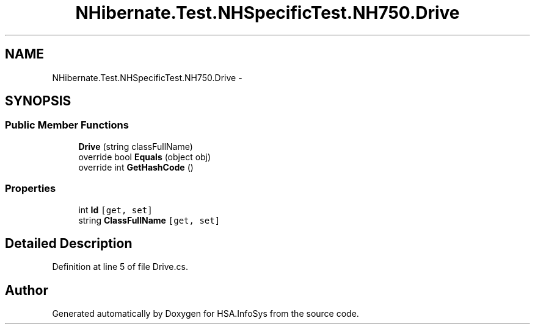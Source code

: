 .TH "NHibernate.Test.NHSpecificTest.NH750.Drive" 3 "Fri Jul 5 2013" "Version 1.0" "HSA.InfoSys" \" -*- nroff -*-
.ad l
.nh
.SH NAME
NHibernate.Test.NHSpecificTest.NH750.Drive \- 
.SH SYNOPSIS
.br
.PP
.SS "Public Member Functions"

.in +1c
.ti -1c
.RI "\fBDrive\fP (string classFullName)"
.br
.ti -1c
.RI "override bool \fBEquals\fP (object obj)"
.br
.ti -1c
.RI "override int \fBGetHashCode\fP ()"
.br
.in -1c
.SS "Properties"

.in +1c
.ti -1c
.RI "int \fBId\fP\fC [get, set]\fP"
.br
.ti -1c
.RI "string \fBClassFullName\fP\fC [get, set]\fP"
.br
.in -1c
.SH "Detailed Description"
.PP 
Definition at line 5 of file Drive\&.cs\&.

.SH "Author"
.PP 
Generated automatically by Doxygen for HSA\&.InfoSys from the source code\&.
